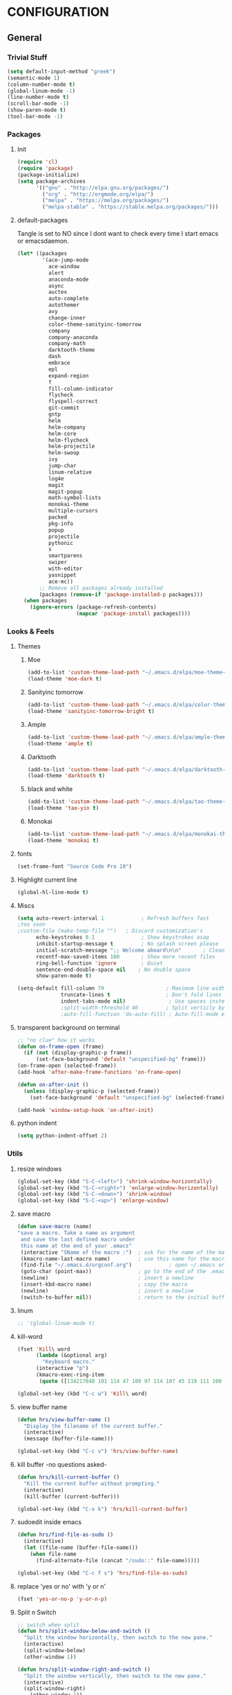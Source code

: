 #+PROPERTY: tangle yes :results output silent

* CONFIGURATION
** General
*** Trivial Stuff
#+BEGIN_SRC emacs-lisp
  (setq default-input-method "greek")  
  (semantic-mode 1)
  (column-number-mode t)
  (global-linum-mode -1)
  (line-number-mode t)
  (scroll-bar-mode -1)
  (show-paren-mode t)
  (tool-bar-mode -1)
#+END_SRC

*** Packages
**** Init
#+BEGIN_SRC emacs-lisp
  (require 'cl)
  (require 'package)
  (package-initialize)
  (setq package-archives
        '(("gnu" . "http://elpa.gnu.org/packages/")
          ("org" . "http://orgmode.org/elpa/")
          ("melpa" . "https://melpa.org/packages/")
          ("melpa-stable" . "https://stable.melpa.org/packages/")))
#+END_SRC

**** default-packages
Tangle is set to NO since I dont want to check every time I start emacs or emacsdaemon.
#+BEGIN_SRC emacs-lisp :tangle no
  (let* ((packages
          '(ace-jump-mode      
            ace-window         
            alert              
            anaconda-mode      
            async              
            auctex             
            auto-complete      
            autothemer         
            avy                
            change-inner       
            color-theme-sanityinc-tomorrow 
            company            
            company-anaconda   
            company-math       
            darktooth-theme    
            dash               
            embrace            
            epl                
            expand-region      
            f                  
            fill-column-indicator
            flycheck           
            flyspell-correct   
            git-commit         
            gntp               
            helm               
            helm-company       
            helm-core          
            helm-flycheck      
            helm-projectile    
            helm-swoop         
            ivy                
            jump-char          
            linum-relative     
            log4e              
            magit              
            magit-popup        
            math-symbol-lists  
            monokai-theme      
            multiple-cursors   
            packed             
            pkg-info           
            popup              
            projectile         
            pythonic           
            s 
            smartparens        
            swiper             
            with-editor
            yasnippet          
            ace-mc))
         ;; Remove all packages already installed
         (packages (remove-if 'package-installed-p packages)))
    (when packages
      (ignore-errors (package-refresh-contents)
                     (mapcar 'package-install packages))))
#+END_SRC

*** Looks & Feels
**** Themes
***** Moe
#+BEGIN_SRC emacs-lisp :tangle no :results output silent
  (add-to-list 'custom-theme-load-path "~/.emacs.d/elpa/moe-theme-20170111.1838")
  (load-theme 'moe-dark t)
#+END_SRC

***** Sanityinc tomorrow
#+BEGIN_SRC emacs-lisp :tangle no :results output silent
  (add-to-list 'custom-theme-load-path "~/.emacs.d/elpa/color-theme-sanityinc-tomorrow-20170106.1620/")
  (load-theme 'sanityinc-tomorrow-bright t)
#+END_SRC

***** Ample
#+BEGIN_SRC emacs-lisp :tangle no :results output silent
  (add-to-list 'custom-theme-load-path "~/.emacs.d/elpa/ample-theme-20161213.912")
  (load-theme 'ample t)
#+END_SRC

***** Darktooth
#+BEGIN_SRC emacs-lisp :results output silent
  (add-to-list 'custom-theme-load-path "~/.emacs.d/elpa/darktooth-theme-20170216.2034")
  (load-theme 'darktooth t)
#+END_SRC

***** black and white
#+BEGIN_SRC emacs-lisp :tangle no :results output silent
  (add-to-list 'custom-theme-load-path "~/.emacs.d/elpa/tao-theme-20170209.950")
  (load-theme 'tao-yin t)
#+END_SRC

***** Monokai
#+BEGIN_SRC emacs-lisp :tangle no :results output silent
  (add-to-list 'custom-theme-load-path "~/.emacs.d/elpa/monokai-theme-20161216.628")
  (load-theme 'monokai t)
#+END_SRC

**** fonts
#+BEGIN_SRC emacs-lisp
  (set-frame-font "Source Code Pro 10")
#+END_SRC

**** Highlight current line
#+BEGIN_SRC emacs-lisp :tangle no
  (global-hl-line-mode t)
#+END_SRC

**** Miscs
#+BEGIN_SRC emacs-lisp
  (setq auto-revert-interval 1            ; Refresh buffers fast
  ;too soon        
  ;custom-file (make-temp-file "")   ; Discard customization's
        echo-keystrokes 0.1               ; Show keystrokes asap
        inhibit-startup-message t         ; No splash screen please
        initial-scratch-message ";; Welcome aboard\n\n"       ; Clean scratch buffer
        recentf-max-saved-items 100       ; Show more recent files
        ring-bell-function 'ignore        ; Quiet
        sentence-end-double-space nil    ; No double space
        show-paren-mode t)

  (setq-default fill-column 79                    ; Maximum line width
                truncate-lines t                  ; Don't fold lines
                indent-tabs-mode nil)              ; Use spaces instead of tabs
                ;split-width-threshold 40         ; Split verticly by default
                ;auto-fill-function 'do-auto-fill) ; Auto-fill-mode everywhere
#+END_SRC

**** transparent background on terminal
#+BEGIN_SRC emacs-lisp :tangle no
;; "no clue" how it works
(defun on-frame-open (frame)
  (if (not (display-graphic-p frame))
      (set-face-background 'default "unspecified-bg" frame)))
(on-frame-open (selected-frame))
(add-hook 'after-make-frame-functions 'on-frame-open)

(defun on-after-init ()
  (unless (display-graphic-p (selected-frame))
    (set-face-background 'default "unspecified-bg" (selected-frame))))

(add-hook 'window-setup-hook 'on-after-init)
#+END_SRC

**** python indent
#+BEGIN_SRC emacs-lisp
  (setq python-indent-offset 2)
#+END_SRC

*** Utils
**** resize windows
#+BEGIN_SRC emacs-lisp
  (global-set-key (kbd "S-C-<left>") 'shrink-window-horizontally)
  (global-set-key (kbd "S-C-<right>") 'enlarge-window-horizontally)
  (global-set-key (kbd "S-C-<down>") 'shrink-window)
  (global-set-key (kbd "S-C-<up>") 'enlarge-window)
#+END_SRC

**** save macro
#+BEGIN_SRC emacs-lisp
  (defun save-macro (name)
  "save a macro. Take a name as argument
   and save the last defined macro under
   this name at the end of your .emacs"
   (interactive "SName of the macro :")  ; ask for the name of the macro
   (kmacro-name-last-macro name)         ; use this name for the macro
   (find-file "~/.emacs.d/orgconf.org")            ; open ~/.emacs or other user init file
   (goto-char (point-max))               ; go to the end of the .emacs
   (newline)                             ; insert a newline
   (insert-kbd-macro name)               ; copy the macro
   (newline)                             ; insert a newline
   (switch-to-buffer nil))               ; return to the initial buffer
#+END_SRC

**** linum
#+BEGIN_SRC emacs-lisp
;; '(global-linum-mode t)
#+END_SRC

**** kill-word
#+BEGIN_SRC emacs-lisp
  (fset 'Kill\ word
        (lambda (&optional arg) 
          "Keyboard macro." 
        (interactive "p") 
        (kmacro-exec-ring-item 
         (quote ([134217848 101 114 47 109 97 114 107 45 119 111 100 backspace 114 100 return delete] 0 "%d")) arg)))

  (global-set-key (kbd "C-c w") 'Kill\ word)
#+END_SRC

**** view buffer name
#+BEGIN_SRC emacs-lisp
(defun hrs/view-buffer-name ()
  "Display the filename of the current buffer."
  (interactive)
  (message (buffer-file-name)))

(global-set-key (kbd "C-c v") 'hrs/view-buffer-name)
#+END_SRC

**** kill buffer -no questions asked-
#+BEGIN_SRC emacs-lisp
(defun hrs/kill-current-buffer ()
  "Kill the current buffer without prompting."
  (interactive)
  (kill-buffer (current-buffer)))

(global-set-key (kbd "C-x k") 'hrs/kill-current-buffer)
#+END_SRC

**** sudoedit inside emacs
#+BEGIN_SRC emacs-lisp
(defun hrs/find-file-as-sudo ()
  (interactive)
  (let ((file-name (buffer-file-name)))
    (when file-name
      (find-alternate-file (concat "/sudo::" file-name)))))

(global-set-key (kbd "C-c f s") 'hrs/find-file-as-sudo)
#+END_SRC

**** replace 'yes or no' with 'y or n'
#+BEGIN_SRC emacs-lisp
  (fset 'yes-or-no-p 'y-or-n-p)
#+END_SRC

**** Split n Switch
#+BEGIN_SRC emacs-lisp
  ;; switch when split
  (defun hrs/split-window-below-and-switch ()
    "Split the window horizontally, then switch to the new pane."
    (interactive)
    (split-window-below)
    (other-window 1))

  (defun hrs/split-window-right-and-switch ()
    "Split the window vertically, then switch to the new pane."
    (interactive)
    (split-window-right)
      (other-window 1))

  (global-set-key (kbd "C-x 2") 'hrs/split-window-below-and-switch)
  (global-set-key (kbd "C-x 3") 'hrs/split-window-right-and-switch)
#+END_SRC

**** delete spaces around cursors
#+BEGIN_SRC emacs-lisp
  (defun cycle-spacing-delete-newlines ()
    "Removes whitespace before and after the point."
    (interactive)
    (if (version< emacs-version "24.4")
        (just-one-space -1)
      (cycle-spacing -1)))

  (global-set-key (kbd "C-c j") 'cycle-spacing-delete-newlines)
#+END_SRC

**** jump to symbol like this
#+BEGIN_SRC emacs-lisp
  (defun jump-to-symbol-internal (&optional backwardp)
    "Jumps to the next symbol near the point if such a symbol
  exists. If BACKWARDP is non-nil it jumps backward."
    (let* ((point (point))
           (bounds (find-tag-default-bounds))
           (beg (car bounds)) (end (cdr bounds))
           (str (isearch-symbol-regexp (find-tag-default)))
           (search (if backwardp 'search-backward-regexp
                     'search-forward-regexp)))
      (goto-char (if backwardp beg end))
      (funcall search str nil t)
      (cond ((<= beg (point) end) (goto-char point))
            (backwardp (forward-char (- point beg)))
            (t  (backward-char (- end point))))))

  (defun jump-to-previous-like-this ()
    "Jumps to the previous occurrence of the symbol at point."
    (interactive)
    (jump-to-symbol-internal t))

  (defun jump-to-next-like-this ()
    "Jumps to the next occurrence of the symbol at point."
    (interactive)
    (jump-to-symbol-internal))

  (global-set-key (kbd "M-p") 'jump-to-previous-like-this)
  (global-set-key (kbd "M-n") 'jump-to-next-like-this)
  (global-set-key (kbd "M-.") 'jump-to-next-like-this)
  (global-set-key (kbd "M-,") 'jump-to-previous-like-this)
#+END_SRC

**** duplicate thing
#+BEGIN_SRC emacs-lisp
  (defun duplicate-thing (comment)
    "Duplicates the current line, or the region if active. If an argument is
  given, the duplicated region will be commented out."
    (interactive "P")
    (save-excursion
      (let ((start (if (region-active-p) (region-beginning) (point-at-bol)))
            (end   (if (region-active-p) (region-end) (point-at-eol))))
        (goto-char end)
        (unless (region-active-p)
          (newline))
        (insert (buffer-substring start end))
        (when comment (comment-region start end)))))

  (global-set-key (kbd "C-c d")   'duplicate-thing)
#+END_SRC

**** kbd to kill daemon
#+BEGIN_SRC emacs-lisp
  (global-set-key (kbd "C-c x")
      (lambda ()
      (interactive)
      (save-buffers-kill-emacs t)))
#+END_SRC

*** TeX
**** Tex Engine to use greek
#+BEGIN_SRC emacs-lisp
  (setq-default TeX-engine 'xetex)
#+END_SRC

**** AucTeX preview size 
#+BEGIN_SRC emacs-lisp
  (set-default 'preview-scale-function 1)
  (defun update-org-latex-fragment-scale ()
    (let ((text-scale-factor (expt text-scale-mode-step text-scale-mode-amount)))
      (plist-put org-format-latex-options :scale (* 5.3 text-scale-factor))))
  (add-hook 'text-scale-mode-hook 'update-org-latex-fragment-scale)
#+END_SRC

**** AucTeX master file
#+BEGIN_SRC emacs-lisp
  (setq-default TeX-master nil)
#+END_SRC

**** Tex-view program selection
#+BEGIN_SRC emacs-lisp
  (custom-set-variables
   '(TeX-view-program-selection
     (quote
      (((output-dvi has-no-display-manager)
        "dvi2tty")
       ((output-dvi style-pstricks)
        "dvips and gv")
       (output-dvi "xdvi")
       (output-pdf "Zathura")
       (output-html "xdg-open")))))
#+END_SRC

*** file to mode asociation
**** unix-conf-mode for systed units
#+BEGIN_SRC emacs-lisp
 (add-to-list 'auto-mode-alist '("\\.service\\'" . conf-unix-mode))
 (add-to-list 'auto-mode-alist '("\\.timer\\'" . conf-unix-mode))
 (add-to-list 'auto-mode-alist '("\\.target\\'" . conf-unix-mode))
 (add-to-list 'auto-mode-alist '("\\.mount\\'" . conf-unix-mode))
 (add-to-list 'auto-mode-alist '("\\.automount\\'" . conf-unix-mode))
 (add-to-list 'auto-mode-alist '("\\.slice\\'" . conf-unix-mode))
 (add-to-list 'auto-mode-alist '("\\.socket\\'" . conf-unix-mode))
 (add-to-list 'auto-mode-alist '("\\.path\\'" . conf-unix-mode))
 (add-to-list 'auto-mode-alist '("\\.netdev\\'" . conf-unix-mode))
 (add-to-list 'auto-mode-alist '("\\.network\\'" . conf-unix-mode))
 (add-to-list 'auto-mode-alist '("\\.link\\'" . conf-unix-mode))
 (add-to-list 'auto-mode-alist '("\\.automount\\'" . conf-unix-mode))
#+END_SRC

**** conf-mode for files ending with rc
#+BEGIN_SRC emacs-lisp
  (add-to-list 'auto-mode-alist '("/[^/]*rc" . conf-mode) t)
#+END_SRC

**** mutt support
#+BEGIN_SRC emacs-lisp
  ;; mail-mode when on mutt, probably will change to notmuch-message-mode
  (setq auto-mode-alist (append '(("/tmp/mutt.*" . mail-mode)) auto-mode-alist))
#+END_SRC

*** registrers
#+BEGIN_SRC emacs-lisp
  (set-register ?t '(file . "~/org"))
  (set-register ?s '(file . "~/.mbsyncrc"))
  (set-register ?e '(file . "~/customs/emacs/orgconf.org"))
  (set-register ?3 '(file . "~/customs/i3/config"))
  (set-register ?b '(file . "~/customs/.bashrc"))
  (set-register ?c '(file . "~/customs/"))
#+END_SRC

*** Custom file
**** Sane thing to do (disable it)
#+BEGIN_SRC emacs-lisp
  custom-file (make-temp-file "")
#+END_SRC

**** If i want to have it
#+BEGIN_SRC emacs-lisp :tangle no
  (setq custom-file "~/.emacs.d/custom.el")
  (load custom-file)
#+END_SRC

*** Autosaves
#+BEGIN_SRC emacs-lisp
  (defvar emacs-autosave-directory
    (concat user-emacs-directory "autosaves/")
    "This variable dictates where to put auto saves. It is set to a
    directory called autosaves located wherever your .emacs.d/ is
    located.")

  ;; Sets all files to be backed up and auto saved in a single directory.
  (setq backup-directory-alist
        `((".*" . ,emacs-autosave-directory))
        auto-save-file-name-transforms
        `((".*" ,emacs-autosave-directory t)))    
#+END_SRC

*** dired something
#+BEGIN_SRC emacs-lisp
  (put 'dired-find-alternate-file 'disabled nil)
#+END_SRC

** Package Configurations
*** Org-Mode
**** Display Settings
***** Pretty colors for code blocks
#+BEGIN_SRC emacs-lisp
  (setq org-src-fontify-natively t)
#+END_SRC

***** Bigger latex formulas
#+BEGIN_SRC emacs-lisp
  (setq org-format-latex-options (plist-put org-format-latex-options :scale 1.5))
#+END_SRC

**** Tabs act naturally in code snipets
#+BEGIN_SRC emacs-lisp
  (setq org-src-tab-acts-natively t)
#+END_SRC

**** todo keywords
#+BEGIN_SRC emacs-lisp
  (setq org-todo-keywords
        '((sequence "TODO(t)" "WAITING(w)" "STARTED(s)" "DONE(d)")))
#+END_SRC

**** todo faces
#+BEGIN_SRC emacs-lisp
  (setq org-todo-keyword-faces
        '(("TODO" . org-warning) ("STARTED" . (:foreground "blue" :weight bold))
          ("WAITING" . "yellow")))
#+END_SRC

**** export
Html export has a proble with fci-mode, here is the fix
https://lists.gnu.org/archive/html/emacs-orgmode/2014-09/msg00777.html
***** latex packages
#+BEGIN_SRC emacs-lisp
  (with-eval-after-load 'ox-latex  
    (add-to-list 'org-latex-classes
                 '("article"
                   "\\documentclass[11pt]{article}
    [NO-DEFAULT-PACKAGES]
    \\usepackage{fixltx2e}
    \\usepackage{graphicx}
    \\usepackage{longtable}
    \\usepackage{float}
    \\usepackage{wrapfig}
    \\usepackage{rotating}
    \\usepackage[normalem]{ulem}
    \\usepackage{amsmath}
    \\usepackage{textcomp}
    \\usepackage{marvosym}
    \\usepackage{wasysym}
    \\usepackage{amssymb}
    \\usepackage{hyperref}
    \\tolerance=1000
    \\usepackage{fullpage}
    \\usepackage{pdfpages}
    \\usepackage{amsmath}
    \\usepackage{listings}
    \\usepackage[cm-default]{fontspec}
    \\usepackage{xunicode}
    \\usepackage{xltxtra}
    \\usepackage{xgreek}
    \\setmainfont[Mapping=tex-text]{GFS Didot}
    \\setmonofont[Mapping=tex-text]{Source Code Pro}
  \\definecolor{mycomment}{HTML}{7A7A7A}
  \\definecolor{mygray}{rgb}{0.5,0.5,0.5}
  \\definecolor{mymauve}{rgb}{0.58,0,0.82}
  \\definecolor{background}{HTML}{EEEEEE}

  \\lstset{ %
    keywordstyle=\\color{blue},       % keyword style
    backgroundcolor=\\color{background},   % choose the background color; you must add \\usepackage{color} or \\usepackage{xcolor}; should come as last argument
    basicstyle=\\footnotesize\\ttfamily,        % the size of the fonts that are used for the code
    breakatwhitespace=false,         % sets if automatic breaks should only happen at whitespace
    breaklines=true,                 % sets automatic line breaking
    captionpos=b,                    % sets the caption-position to bottom
    commentstyle=\\color{mycomment},    % comment style
    deletekeywords={...},            % if you want to delete keywords from the given language
    escapeinside={\\%*}{*},           % if you want to add LaTeX within your code
    extendedchars=true,              % lets you use non-ASCII characters; for 8-bits encodings only, does not work with UTF-8
    frame=false,                     % adds a frame around the code
    keepspaces=true,                 % keeps spaces in text, useful for keeping indentation of code (possibly needs columns=flexible)  
    language=python,                 % the language of the code
    morekeywords={*,...},            % if you want to add more keywords to the set
    numbers=none,                    % where to put the line-numbers; possible values are (none, left, right)
    %numbersep=5pt,                   % how far the line-numbers are from the code
    %numberstyle=\\tiny\\color{mygray}, % the style that is used for the line-numbers
    %stepnumber=1,                    % the step between two line-numbers. If it's 1, each line will be numbered
    rulecolor=\\color{black},         % if not set, the frame-color may be changed on line-breaks within not-black text (e.g. comments (green here))
    showspaces=false,                % show spaces everywhere adding particular underscores; it overrides 'showstringspaces'
    showstringspaces=false,          % underline spaces within strings only
    showtabs=false,                  % show tabs within strings adding particular underscores
    stringstyle=\\color{mymauve},     % string literal style
    tabsize=2,                       % sets default tabsize to 2 spaces
    %title=\\footnotesize\\ttfamily> \\lstname                   % show the filename of files included with \\lstinputlisting; also try caption instead of title
    % caption='Sample code'
  }
  "
                   ("\\section{%s}" . "\\section*{%s}")
                   ("\\subsection{%s}" . "\\subsection*{%s}")
                   ("\\subsubsection{%s}" . "\\subsubsection*{%s}")
                   ("\\paragraph{%s}" . "\\paragraph*{%s}")
                   ("\\subparagraph{%s}" . "\\subparagraph*{%s}"))))
#+END_SRC

***** latex engine
I can use #+latex_compiler: xelatex instead of the following code
But since the packages above require xelatex i'll stick with 
this one
#+BEGIN_SRC emacs-lisp
  (setq org-latex-pdf-process
     '("latexmk -pdflatex=xelatex -pdf %f"))
#+END_SRC

***** export listings
#+BEGIN_SRC emacs-lisp
  (setq org-latex-listings t)
  (setq org-latex-listings-langs (quote ((emacs-lisp "Lisp") (lisp "Lisp") (clojure "Lisp") (c "C") (cc "C++") (fortran "fortran") (perl "Perl") (cperl "Perl") (python "Python") (ruby "Ruby") (html "HTML") (xml "XML") (tex "TeX") (latex "[LaTeX]TeX") (shell-script "bash") (gnuplot "Gnuplot") (ocaml "Caml") (caml "Caml") (sql "SQL") (sqlite "sql") (R-mode "R"))))
  (setq org-export-latex-listings t)
  (setq org-export-latex-listings-langs (quote ((emacs-lisp "Lisp") (lisp "Lisp") (clojure "Lisp") (c "C") (cc "C++") (fortran "fortran") (perl "Perl") (cperl "Perl") (python "Python") (ruby "Ruby") (html "HTML") (xml "XML") (tex "TeX") (latex "TeX") (shell-script "bash") (gnuplot "Gnuplot") (ocaml "Caml") (caml "Caml") (sql "SQL") (sqlite "sql") (R-mode "R"))))
#+END_SRC
      
**** babel-langs
#+BEGIN_SRC emacs-lisp
  (org-babel-do-load-languages
   'org-babel-load-languages
   '((python . t)))
#+END_SRC

**** src blocks face
#+BEGIN_SRC emacs-lisp :tangle no
  (setq org-src-block-faces  '(("emacs-lisp" (:foreground "#FFFFFF"))
      ("python" (:background "#e5ffb8"))))
#+END_SRC

*** expand region
#+BEGIN_SRC emacs-lisp
(require 'expand-region)

(global-set-key (kbd "C->")  'er/expand-region)
(global-set-key (kbd "C-<")  'er/contract-region)
#+END_SRC

*** change inside
#+BEGIN_SRC emacs-lisp
  (require 'change-inner)
  (global-set-key (kbd "M-i") 'change-inner)
  (global-set-key (kbd "M-o") 'change-outer)
#+END_SRC

*** smartparens
**** Initialize
#+BEGIN_SRC emacs-lisp
  (require 'smartparens-config)
  (add-hook 'js-mode-hook #'smartparens-mode)
  (add-hook 'python-mode-hook #'smartparens-mode)
  (add-hook 'tex-mode-hook #'smartparens-mode)
  (add-hook 'c-mode-hook #'smartparens-mode)
  (add-hook 'c++-mode-hook #'smartparens-mode)
#+END_SRC

*** embrace
#+BEGIN_SRC emacs-lisp
  (global-set-key (kbd "C-,") #'embrace-commander)
#+END_SRC

*** Auto Complete
**** Company
***** Initialize
#+BEGIN_SRC emacs-lisp
  (add-to-list 'load-path "~/.emacs.d/elpa/company-20160829.1206")
  (require 'company)
  (add-hook 'after-init-hook 'global-company-mode)
#+END_SRC

***** Aggresive auto complete
#+BEGIN_SRC emacs-lisp 
(setq company-idle-delay 0
      company-echo-delay 0
      company-dabbrev-downcase nil
      company-minimum-prefix-length 2
      company-selection-wrap-around t
      company-transformers '(company-sort-by-occurrence
                             company-sort-by-backend-importance))
#+END_SRC

***** Keybindings
****** Manual Begin
#+BEGIN_SRC emacs-lisp
  (global-set-key (kbd "C-;") 'company-manual-begin)
#+END_SRC

****** Next-Prev
#+BEGIN_SRC emacs-lisp
  (with-eval-after-load 'company
    (define-key company-active-map (kbd "C-n") 'company-select-next)
    (define-key company-active-map (kbd "C-p") 'company-select-previous))
#+END_SRC

***** helm interface
#+BEGIN_SRC emacs-lisp
  (eval-after-load 'company
    '(progn
       (define-key company-mode-map (kbd "C-:") 'helm-company)
       (define-key company-active-map (kbd "C-s") 'helm-company)))
#+END_SRC

***** Style
#+BEGIN_SRC emacs-lisp
  (setq company-tooltip-align-annotations t)

  (custom-set-faces
   '(company-preview
     ((t (:foreground "darkgray" :underline t))))
   '(company-preview-common
     ((t (:inherit company-preview))))
   '(company-tooltip
     ((t (:background "gray4" :foreground "gray85"))))
   '(company-tooltip-selection 
     ((t (:background "gray15" :foreground "gray100"))))
   '(company-tooltip-annotation
     ((t (:background "gray4" :foreground "SandyBrown"))))   
   '(company-tooltip-annotation-selection
     ((t (:background "gray15" :foreground "SandyBrown"))))
   '(company-tooltip-common
     ((t (:background "gray4" :foreground "gray42"))))
   '(company-tooltip-common-selection
     ((t (:background "gray15" :foreground "gray69")))))
#+END_SRC

***** python
#+BEGIN_SRC emacs-lisp
  (eval-after-load "company"
    '(add-to-list 'company-backends 'company-anaconda))

  (add-hook 'python-mode-hook 'anaconda-mode)

  (eval-after-load "company"
    '(add-to-list 'company-backends '(company-anaconda :with company-capf)))
#+END_SRC

***** Tab cycles
#+BEGIN_SRC emacs-lisp :tangle no
  (eval-after-load 'company
    '(progn
       (define-key company-active-map (kbd "TAB") 'company-complete-common-or-cycle)
       (define-key company-active-map (kbd "<tab>") 'company-complete-common-or-cycle)))
  (eval-after-load 'company
    '(progn
       (define-key company-active-map (kbd "S-TAB") 'company-select-previous)
       (define-key company-active-map (kbd "<backtab>") 'company-select-previous)))
#+END_SRC

***** wow
#+BEGIN_SRC emacs-lisp :tangle no
  (defvar-local company-simple-complete--previous-prefix nil)
  (defvar-local company-simple-complete--before-complete-point nil)

  (defun company-simple-complete-frontend (command)
    (when (or (eq command 'show)
              (and (eq command 'update)
                   (not (equal company-prefix company-simple-complete--previous-prefix))))
      (setq company-selection -1
            company-simple-complete--previous-prefix company-prefix
            company-simple-complete--before-complete-point nil)))

  (defun company-simple-complete-next (&optional arg)
    (interactive "p")
    (company-select-next arg)
    (company-simple-complete//complete-selection-and-stay))

  (defun company-simple-complete-previous (&optional arg)
    (interactive "p")
    (company-select-previous arg)
    (company-simple-complete//complete-selection-and-stay))

  (defun company-simple-complete//complete-selection-and-stay ()
    (if (cdr company-candidates)
        (when (company-manual-begin)
          (when company-simple-complete--before-complete-point
            (delete-region company-simple-complete--before-complete-point (point)))
          (setq company-simple-complete--before-complete-point (point))
          (unless (eq company-selection -1)
            (company--insert-candidate (nth company-selection company-candidates)))
          (company-call-frontends 'update)
          (company-call-frontends 'post-command))
      (company-complete-selection)))

  (defun company-simple-complete-selection-and-quit (&optional arg)
    (interactive "p")
    (when (company-manual-begin)
      (when company-simple-complete--before-complete-point
        (delete-region company-simple-complete--before-complete-point (point)))
      (setq company-simple-complete--before-complete-point (point))
      (unless (eq company-selection -1)
        (company-complete-selection))))

  (defun company-simple-complete-number-and-quit (n)
    (interactive "p")
    (if (cdr company-candidates)
        (when (company-manual-begin)
          (when company-simple-complete--before-complete-point
            (delete-region company-simple-complete--before-complete-point (point)))
          (setq company-simple-complete--before-complete-point (point))
          (company-complete-number n)
          (unless (eq company-selection -1)
            (company-complete-selection)))))

  (defadvice company-set-selection (around allow-no-selection (selection &optional force-update))
    "Allow selection to be -1"
    (setq selection
          ;; TODO deal w/ wrap-around
          (if company-selection-wrap-around
              (mod selection company-candidates-length)
            (max -1 (min (1- company-candidates-length) selection))))
    (when (or force-update (not (equal selection company-selection)))
      (setq company-selection selection
            company-selection-changed t)
      (company-call-frontends 'update)))

  (defadvice company-tooltip--lines-update-offset (before allow-no-selection (selection _num-lines _limit))
    "Allow selection to be -1"
    (when (eq selection -1)
      (ad-set-arg 0 0)))

  (defadvice company-tooltip--simple-update-offset (before allow-no-selection (selection _num-lines limit))
    "Allow selection to be -1"
    (when (eq selection -1)
      (ad-set-arg 0 0)))

  (with-eval-after-load 'company
    (define-key company-active-map [tab] 'company-simple-complete-next)
    (define-key company-active-map (kbd "TAB") 'company-simple-complete-next)
    (define-key company-active-map (kbd "<S-tab>") 'company-simple-complete-previous)
    (define-key company-active-map (kbd "<backtab>") 'company-simple-complete-previous)
    (define-key company-active-map (kbd "<C-return>") 'company-simple-complete-selection-and-quit)
      (dotimes (i 10)
        (define-key company-active-map (read-kbd-macro (format "M-%d" i)) 'company-simple-complete-number-and-quit))
    (define-key company-active-map (kbd "RET") nil)
    (define-key company-active-map (kbd "<return>") nil)

    (put 'company-simple-complete-next 'company-keep t)
    (put 'company-simple-complete-previous 'company-keep t)
    (setq company-require-match nil)
    (ad-activate 'company-set-selection)
    (ad-activate 'company-tooltip--simple-update-offset)
    (ad-activate 'company-tooltip--lines-update-offset)
    (add-to-list 'company-frontends 'company-simple-complete-frontend))
#+END_SRC

**** ac
#+BEGIN_SRC emacs-lisp
;;  (add-hook 'after-init-hook #'auto-complete-mode)
;;  (ac-config-default)
;;  (setq ac-use-menu-map t)
;;  (ac-set-trigger-key "TAB")
;;  (setq ac-auto-start 3)
;;  (set-face-background 'ac-candidate-face "color-235")
;;  (set-face-underline 'ac-candidate-face "color-235")
;;  (set-face-foreground 'ac-candidate-face "#008b8b")
;;  (set-face-background 'ac-completion-face "brightblack")
;;  (set-face-underline 'ac-completion-face "color-235")
;;  (set-face-foreground 'ac-completion-face "#008b8b")
#+END_SRC

*** Helm
**** COMMENT noob config
  (require 'helm)
  (require 'helm-config)

  (setq helm-split-window-in-side-p t
        helm-M-x-fuzzy-match t
        helm-buffers-fuzzy-matching t
        helm-recentf-fuzzy-match t
        helm-move-to-line-cycle-in-source nil)

  (when (executable-find "ack")
    (setq helm-grep-default-command
          "ack -Hn --no-group --no-color %e %p %f"
          helm-grep-default-recurse-command
          "ack -H --no-group --no-color %e %p %f"))

  (helm-mode 1)
  (helm-adaptive-mode 1)

**** General
#+BEGIN_SRC emacs-lisp
  (require 'helm)
  (require 'helm-config)
  ;; The default "C-x c" is quite close to "C-x C-c", which quits Emacs.
  ;; Changed to "C-c h". Note: We must set "C-c h" globally, because we
  ;; cannot change `helm-command-prefix-key' once `helm-config' is loaded.
  (global-set-key (kbd "C-c h") 'helm-command-prefix)
  (global-unset-key (kbd "C-x c"))

  (define-key helm-map (kbd "<tab>") 'helm-execute-persistent-action) ; rebind tab to run persistent action
  (define-key helm-map (kbd "C-i") 'helm-execute-persistent-action) ; make TAB work in terminal
  (define-key helm-map (kbd "C-z")  'helm-select-action) ; list actions using C-z

  (when (executable-find "curl")
    (setq helm-google-suggest-use-curl-p t)) 

  (setq helm-split-window-in-side-p           t ; open helm buffer inside current window, not occupy whole other window
        helm-move-to-line-cycle-in-source     t ; move to end or beginning of source when reaching top or bottom of source.
        helm-ff-search-library-in-sexp        t ; search for library in `require' and `declare-function' sexp.
        helm-scroll-amount                    8 ; scroll 8 lines other window using M-<next>/M-<prior>
        helm-ff-file-name-history-use-recentf t
        helm-move-to-line-cycle-in-source     nil ; don't stop in recent commands instead cycle through everything
        helm-echo-input-in-header-line nil)

  (defun spacemacs//helm-hide-minibuffer-maybe ()
    "Hide minibuffer in Helm session if we use the header line as input field."
    (when (with-helm-buffer helm-echo-input-in-header-line)
      (let ((ov (make-overlay (point-min) (point-max) nil nil t)))
        (overlay-put ov 'window (selected-window))
        (overlay-put ov 'face
                     (let ((bg-color (face-background 'default nil)))
                       `(:background ,bg-color :foreground ,bg-color)))
        (setq-local cursor-type nil))))


  (add-hook 'helm-minibuffer-set-up-hook
            'spacemacs//helm-hide-minibuffer-maybe)

  (setq helm-inherit-input-method nil) ; dont inherit input method from current buffer

  (setq helm-autoresize-max-height 0)
  (setq helm-autoresize-min-height 30)
  (helm-autoresize-mode 1)

  (helm-mode 1)
#+END_SRC

**** M-x
#+BEGIN_SRC emacs-lisp
  (global-set-key (kbd "M-x") 'helm-M-x)
  (setq helm-M-x-fuzzy-match t) ;; optional fuzzy matching for helm-M-x
#+END_SRC

**** Mini - buffers
#+BEGIN_SRC emacs-lisp
(global-set-key (kbd "C-x b") 'helm-mini)

(setq helm-buffers-fuzzy-matching t
      helm-recentf-fuzzy-match    t)
#+END_SRC

**** find-files
#+BEGIN_SRC emacs-lisp
(global-set-key (kbd "C-x C-f") 'helm-find-files)
#+END_SRC

**** kill-ring
#+BEGIN_SRC emacs-lisp
  (global-set-key (kbd "M-y") 'helm-show-kill-ring)
#+END_SRC

*** flycheck
#+BEGIN_SRC emacs-lisp
  (add-hook 'after-init-hook #'global-flycheck-mode)
  (require 'helm-flycheck) ;; Not necessary if using ELPA package
  (eval-after-load 'flycheck
    '(define-key flycheck-mode-map (kbd "C-c ! h") 'helm-flycheck))
#+END_SRC

*** Projectile
#+BEGIN_SRC emacs-lisp
  (require 'helm-projectile)
  (helm-projectile-on)
  (setq projectile-completion-system 'helm)
#+END_SRC

*** ace mode
**** jump around
#+BEGIN_SRC emacs-lisp
(autoload
  'ace-jump-mode
  "ace-jump-mode"
  "Emacs quick move minor mode"
  t)

(global-set-key (kbd "C-c s") 'ace-jump-char-mode)

;enable a more powerful jump back function from ace jump mode

(autoload
  'ace-jump-mode-pop-mark
  "ace-jump-mode"
  "Ace jump back:-)"
  t)
(eval-after-load "ace-jump-mode"
  '(ace-jump-mode-enable-mark-sync))
(global-set-key (kbd "C-c M-c") 'ace-jump-mode-pop-mark)
#+END_SRC

**** windows
#+BEGIN_SRC emacs-lisp
(global-set-key (kbd "C-x o") 'ace-window)
#+END_SRC

**** multiple cursors
#+BEGIN_SRC emacs-lisp
(global-set-key (kbd "C-c m") 'ace-mc-add-multiple-cursors)
(global-set-key (kbd "C-c M") 'ace-mc-add-single-cursor)
#+END_SRC

*** fill column
#+BEGIN_SRC emacs-lisp
;; fci-mode enabled
;; (require 'fill-column-indicator)

;; this makes fci off @ dired and other stuff where you don't need it
;; (define-globalized-minor-mode global-fci-mode fci-mode
;;   (lambda ()
;;     (if (and
;; 	 (not (string-match "^\*.*\*$" (buffer-name)))
;; 	 (not (eq major-mode 'dired-mode))
;; 	 (not (eq major-mode 'org-mode)))
;; 	(fci-mode 1))))
;; (global-fci-mode 1)
#+END_SRC

*** linum-relative
relative line numbers (like Vim)
#+BEGIN_SRC emacs-lisp :tangle no
  (require 'linum-relative)
  (linum-on)
  (setq linum-relative-current-symbol "")
  (linum-relative-on)
#+END_SRC

*** multiple cursors
#+BEGIN_SRC emacs-lisp
  (require 'multiple-cursors)
  (global-set-key (kbd "C-S-<mouse-1>") 'mc/add-cursor-on-click)
  (global-set-key (kbd "C-c e l") 'mc/edit-lines)
#+END_SRC

*** magit
**** magit-status
#+BEGIN_SRC emacs-lisp
  (global-set-key (kbd "C-x m") 'magit-status)
#+END_SRC

* Key Bindings
| Mode   | kbd       | action      |
|--------+-----------+-------------|
| Global | C-x k     | Kill buffer |
| Global | C-c C-c s | Sudoedit    |
|        |           |             |
